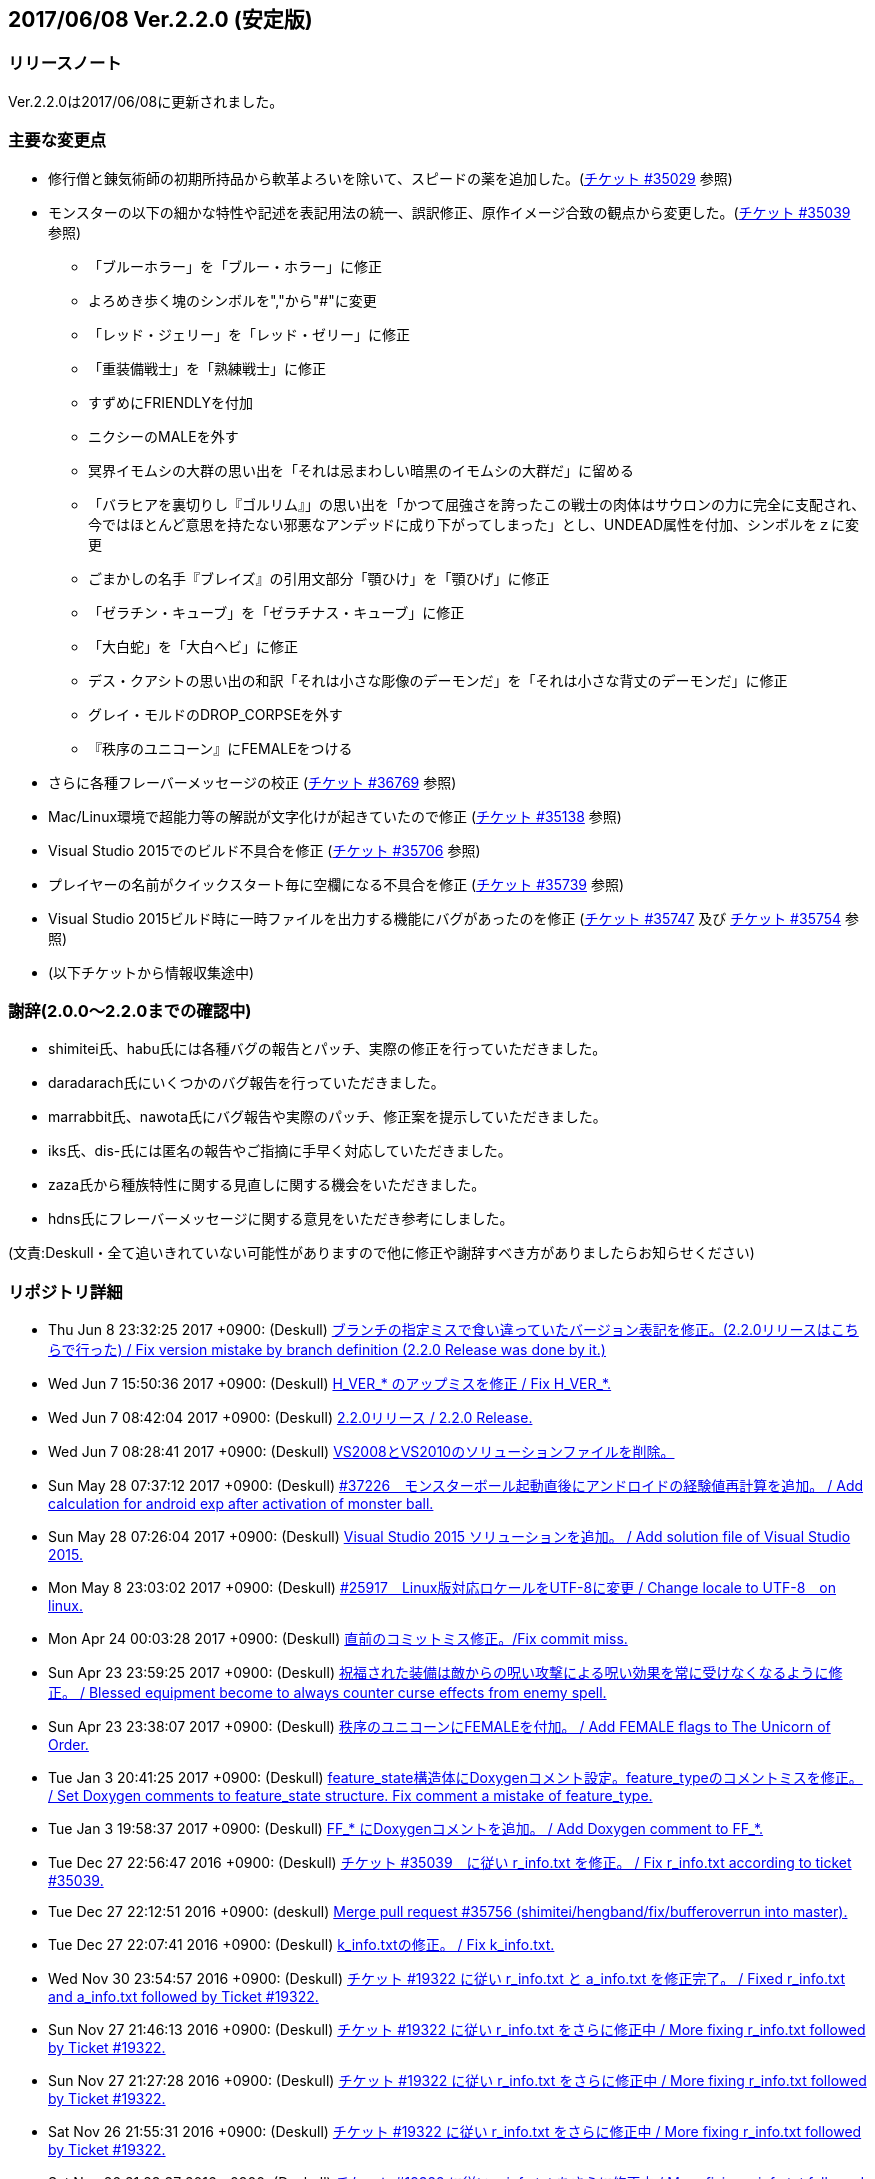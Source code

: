 :lang: ja
:doctype: article

## 2017/06/08 Ver.2.2.0 (安定版)

### リリースノート

Ver.2.2.0は2017/06/08に更新されました。

### 主要な変更点

* 修行僧と錬気術師の初期所持品から軟革よろいを除いて、スピードの薬を追加した。(link:https://osdn.net/projects/hengband/ticket/35029[チケット #35029] 参照)
* モンスターの以下の細かな特性や記述を表記用法の統一、誤訳修正、原作イメージ合致の観点から変更した。(link:https://osdn.net/projects/hengband/ticket/35039[チケット #35039] 参照)
** 「ブルーホラー」を「ブルー・ホラー」に修正
** よろめき歩く塊のシンボルを","から"#"に変更
** 「レッド・ジェリー」を「レッド・ゼリー」に修正
** 「重装備戦士」を「熟練戦士」に修正
** すずめにFRIENDLYを付加
** ニクシーのMALEを外す
** 冥界イモムシの大群の思い出を「それは忌まわしい暗黒のイモムシの大群だ」に留める
** 「バラヒアを裏切りし『ゴルリム』」の思い出を「かつて屈強さを誇ったこの戦士の肉体はサウロンの力に完全に支配され、今ではほとんど意思を持たない邪悪なアンデッドに成り下がってしまった」とし、UNDEAD属性を付加、シンボルをｚに変更
** ごまかしの名手『ブレイズ』の引用文部分「顎ひけ」を「顎ひげ」に修正
** 「ゼラチン・キューブ」を「ゼラチナス・キューブ」に修正
** 「大白蛇」を「大白ヘビ」に修正
** デス・クアシトの思い出の和訳「それは小さな彫像のデーモンだ」を「それは小さな背丈のデーモンだ」に修正
** グレイ・モルドのDROP_CORPSEを外す
** 『秩序のユニコーン』にFEMALEをつける
* さらに各種フレーバーメッセージの校正 (link:https://osdn.net/projects/hengband/ticket/36769[チケット #36769] 参照)
* Mac/Linux環境で超能力等の解説が文字化けが起きていたので修正 (link:https://osdn.net/projects/hengband/ticket/35138[チケット #35138] 参照)
* Visual Studio 2015でのビルド不具合を修正 (link:https://osdn.net/projects/hengband/ticket/35706[チケット #35706] 参照)
* プレイヤーの名前がクイックスタート毎に空欄になる不具合を修正 (link:https://osdn.net/projects/hengband/ticket/35739[チケット #35739] 参照)
* Visual Studio 2015ビルド時に一時ファイルを出力する機能にバグがあったのを修正 (link:https://osdn.net/projects/hengband/ticket/35747[チケット #35747] 及び link:https://osdn.net/projects/hengband/ticket/35754[チケット #35754] 参照)
* (以下チケットから情報収集途中)

### 謝辞(2.0.0〜2.2.0までの確認中)

* shimitei氏、habu氏には各種バグの報告とパッチ、実際の修正を行っていただきました。
* daradarach氏にいくつかのバグ報告を行っていただきました。
* marrabbit氏、nawota氏にバグ報告や実際のパッチ、修正案を提示していただきました。
* iks氏、dis-氏には匿名の報告やご指摘に手早く対応していただきました。
* zaza氏から種族特性に関する見直しに関する機会をいただきました。
* hdns氏にフレーバーメッセージに関する意見をいただき参考にしました。

(文責:Deskull・全て追いきれていない可能性がありますので他に修正や謝辞すべき方がありましたらお知らせください)

### リポジトリ詳細

* Thu Jun 8 23:32:25 2017 +0900: (Deskull) link:https://osdn.net/projects/hengband/scm/git/hengband/commits/6363bd3ae38352bcb579cc62bbbd9bd148123d52[ブランチの指定ミスで食い違っていたバージョン表記を修正。(2.2.0リリースはこちらで行った) / Fix version mistake by branch definition (2.2.0 Release was done by it.)]
* Wed Jun 7 15:50:36 2017 +0900: (Deskull) link:https://osdn.net/projects/hengband/scm/git/hengband/commits/3307d7a913ecb27b6be402db13041c8bfecd5ea3[H_VER_* のアップミスを修正 / Fix H_VER_*.]
* Wed Jun 7 08:42:04 2017 +0900: (Deskull) link:https://osdn.net/projects/hengband/scm/git/hengband/commits/04b304f338242e4cefcbd3fc4dc752a85da02435[2.2.0リリース / 2.2.0 Release.]
* Wed Jun 7 08:28:41 2017 +0900: (Deskull) link:https://osdn.net/projects/hengband/scm/git/hengband/commits/52410dd58264287f5e90b10aed27b84a0ff44da6[VS2008とVS2010のソリューションファイルを削除。]
* Sun May 28 07:37:12 2017 +0900: (Deskull) link:https://osdn.net/projects/hengband/scm/git/hengband/commits/366f562c958e26b4a0561d2be6d4fabec405f601[#37226　モンスターボール起動直後にアンドロイドの経験値再計算を追加。 / Add calculation for android exp after activation of monster ball.]
* Sun May 28 07:26:04 2017 +0900: (Deskull) link:https://osdn.net/projects/hengband/scm/git/hengband/commits/1c3943e693ea76cd1c000222c4d4f55b1f2644d1[Visual Studio 2015 ソリューションを追加。 / Add solution file of Visual Studio 2015.]
* Mon May 8 23:03:02 2017 +0900: (Deskull) link:https://osdn.net/projects/hengband/scm/git/hengband/commits/9a129fade18aa51426faf32fab48e25713d9e9ca[#25917　Linux版対応ロケールをUTF-8に変更 / Change locale to UTF-8　on linux.]
* Mon Apr 24 00:03:28 2017 +0900: (Deskull) link:https://osdn.net/projects/hengband/scm/git/hengband/commits/388bdde126e96326ade522d6ba7759a7c643d5c3[直前のコミットミス修正。/Fix commit miss.]
* Sun Apr 23 23:59:25 2017 +0900: (Deskull) link:https://osdn.net/projects/hengband/scm/git/hengband/commits/c6fe8d2ca260dfebfda47ae57a85975e7e3f6df5[祝福された装備は敵からの呪い攻撃による呪い効果を常に受けなくなるように修正。 / Blessed equipment become to always counter curse effects from enemy spell.]
* Sun Apr 23 23:38:07 2017 +0900: (Deskull) link:https://osdn.net/projects/hengband/scm/git/hengband/commits/4b093f37251fd8012d2f25c0cc0893a5f4c50351[秩序のユニコーンにFEMALEを付加。 / Add FEMALE flags to The Unicorn of Order.]
* Tue Jan 3 20:41:25 2017 +0900: (Deskull) link:https://osdn.net/projects/hengband/scm/git/hengband/commits/b19848c20d6a76f1bf07805dae1d107b4e5f01b0[feature_state構造体にDoxygenコメント設定。feature_typeのコメントミスを修正。 / Set Doxygen comments to feature_state  structure. Fix comment a mistake of feature_type.]
* Tue Jan 3 19:58:37 2017 +0900: (Deskull) link:https://osdn.net/projects/hengband/scm/git/hengband/commits/8edf2ce2bb444fd7a85f2d91eccceb0597cd5c01[FF_* にDoxygenコメントを追加。 / Add Doxygen comment to FF_*.]
* Tue Dec 27 22:56:47 2016 +0900: (Deskull) link:https://osdn.net/projects/hengband/scm/git/hengband/commits/598bcc39fcd4a935dce67e3f7308519bf4b927e4[チケット #35039　に従い r_info.txt を修正。 / Fix r_info.txt according to ticket #35039.]
* Tue Dec 27 22:12:51 2016 +0900: (deskull) link:https://osdn.net/projects/hengband/scm/git/hengband/commits/73e51a5df7b7dc72a8888186a514dbea7c6e300c[Merge pull request #35756 (shimitei/hengband/fix/bufferoverrun into master).]
* Tue Dec 27 22:07:41 2016 +0900: (Deskull) link:https://osdn.net/projects/hengband/scm/git/hengband/commits/049b6be420ad6358d55a1d5f8280735aae0efbda[k_info.txtの修正。 / Fix k_info.txt.]
* Wed Nov 30 23:54:57 2016 +0900: (Deskull) link:https://osdn.net/projects/hengband/scm/git/hengband/commits/467cea12490ec84223573ddd43625d7dcf65e4d9[チケット #19322 に従い r_info.txt と a_info.txt を修正完了。 / Fixed r_info.txt and a_info.txt followed by Ticket #19322.]
* Sun Nov 27 21:46:13 2016 +0900: (Deskull) link:https://osdn.net/projects/hengband/scm/git/hengband/commits/e9b21af3a33d082f93cd6679c1399cf42d5a8000[チケット #19322 に従い r_info.txt をさらに修正中 / More fixing r_info.txt followed by Ticket #19322.]
* Sun Nov 27 21:27:28 2016 +0900: (Deskull) link:https://osdn.net/projects/hengband/scm/git/hengband/commits/414f3410c27dd26fc358e8b416954b81cc8f3170[チケット #19322 に従い r_info.txt をさらに修正中 / More fixing r_info.txt followed by Ticket #19322.]
* Sat Nov 26 21:55:31 2016 +0900: (Deskull) link:https://osdn.net/projects/hengband/scm/git/hengband/commits/8add210abf48f7bac9eb52ec25142258fba5bf74[チケット #19322 に従い r_info.txt をさらに修正中 / More fixing r_info.txt followed by Ticket #19322.]
* Sat Nov 26 21:23:37 2016 +0900: (Deskull) link:https://osdn.net/projects/hengband/scm/git/hengband/commits/563245b32347632ce4cafba00587f129e3536dbd[チケット #19322 に従い r_info.txt をさらに修正中 / More fixing r_info.txt followed by Ticket #19322.]
* Thu Oct 20 23:58:26 2016 +0900: (Deskull) link:https://osdn.net/projects/hengband/scm/git/hengband/commits/4a375777f6d187383b3ee80da228d4450a34e17e[チケット #19322 に従い r_info.txt をさらに修正中 / More fixing r_info.txt followed by Ticket #19322.]
* Wed Oct 19 00:09:35 2016 +0900: (Deskull) link:https://osdn.net/projects/hengband/scm/git/hengband/commits/8d20e00384ef74d816a448f8cc573788956d4d1a[チケット #19322 に従い r_info.txt をさらに修正中 / More fixing r_info.txt followed by Ticket #19322.]
* Tue Oct 18 00:07:55 2016 +0900: (Deskull) link:https://osdn.net/projects/hengband/scm/git/hengband/commits/2a20cc7aa6b3fe7e73f1687bfd03ecfca99bf636[Merge branch 'master' of git.sourceforge.jp:/gitroot/hengband/hengband]
* Tue Oct 18 00:06:36 2016 +0900: (Deskull) link:https://osdn.net/projects/hengband/scm/git/hengband/commits/3f7524e384442d9a2f4c18e34d89397928b55f53[チケット #19322 に従い r_info.txt をさらに修正中 / More fixing r_info.txt followed by Ticket #19322.]
* Fri Oct 7 00:24:08 2016 +0900: (Deskull) link:https://osdn.net/projects/hengband/scm/git/hengband/commits/80d1d7b6c51cd5f5365dbc7659044df970f867fb[チケット #19322 に従い r_info.txt を修正中 / Fixing r_info.txt followed by Ticket #19322.]
* Thu Sep 15 23:36:34 2016 +0900: (Deskull) link:https://osdn.net/projects/hengband/scm/git/hengband/commits/bf3562737ea5c7bb69f6b1393d903d3aea8272cd[吟遊詩人の古い城の報酬をロビントンのハープに変更。ハープで射撃ができるバグを修正。/Reward of bird for The Old Castle changed to harp of Robinton. Fix bug of firing by harp.]
* Wed Sep 14 23:58:22 2016 +0900: (Deskull) link:https://osdn.net/projects/hengband/scm/git/hengband/commits/653d8976ecfd907669425dd405ef613db7458fc3[ウィザードモードコマンドの 'q' 強制クエスト達成を再実装。 / Reimplement 'q' command on wizard mode, forced quest completing.]
* Wed Sep 14 22:59:20 2016 +0900: (Deskull) link:https://osdn.net/projects/hengband/scm/git/hengband/commits/85d94035ab0001147772f88b9bffcae5e02f5f8d[USE_VME,USE_AMI,USE_LSL,USE_SLA,USE_EMX プリプロセッサを除去。 / Remove USE_VME,USE_AMI,USE_LSL,USE_SLA,USE_EMX preprocessors.]
* Fri Sep 9 00:26:04 2016 +0900: (Deskull) link:https://osdn.net/projects/hengband/scm/git/hengband/commits/827f9301429ad31255ae5bf6d8ac9264a1cd48bb[VM プリプロセッサを除去。 / Remove VM preprocessor.]
* Fri Sep 9 00:06:23 2016 +0900: (deskull) link:https://osdn.net/projects/hengband/scm/git/hengband/commits/b3e86b3c5d2eb2a2f86120e05d2ed7c61c22c945[Merge pull request #35763 (shimitei/hengband/fix/multi_window into master).]
* Mon Aug 22 23:48:04 2016 +0900: (Deskull) link:https://osdn.net/projects/hengband/scm/git/hengband/commits/34af69c46c319a9590241ced069435681a3dcdeb[スナイパーの集中度に関する命中率計算バグを修正。 / Fix bug in calculation of hit rate with sniper concentration point.]
* Wed May 4 09:58:03 2016 +0900: (Deskull) link:https://osdn.net/projects/hengband/scm/git/hengband/commits/049fa0064d11a8d2a4073fb77a203d8cc8012f62[新モンスターを1種追加。 / Add a new monster.]
* Tue May 3 22:17:15 2016 +0900: (Deskull) link:https://osdn.net/projects/hengband/scm/git/hengband/commits/ef980bce450b0bebd4cc3367646433e11ec42637[日本語版コンパイルのケアレスミス修正。 / Fix error in Japanese version.]
* Sun May 1 21:40:40 2016 +0900: (Deskull) link:https://osdn.net/projects/hengband/scm/git/hengband/commits/1069b5b1bd3558b86e7949571af81ff5b1a743d0[スコアサーバ転送時のassertエラーを修正。 / Fix assertion error in sending to score server.]
* Sun May 1 21:37:42 2016 +0900: (Deskull) link:https://osdn.net/projects/hengband/scm/git/hengband/commits/bec03651ec3966b407c2c3f05e924c83e73d0f23[UTF-8化に伴った英語版のバグを修正。 / Fix bugs of English version for management of UTF-8.]
* Sat Apr 30 09:32:15 2016 +0900: (Deskull) link:https://osdn.net/projects/hengband/scm/git/hengband/commits/a444cbaa706bba0fa10ce364cd8b41bc5a5b5a5c[VC++2010のソリューションファイルとプロジェクトファイルに English-Debug ビルドを追加。 / Add English-Debug build to project file and solution files for VC++2010.]
* Sat Apr 30 08:20:32 2016 +0900: (Deskull) link:https://osdn.net/projects/hengband/scm/git/hengband/commits/f5a93bb1a93a30c6e80c786355ebaaae8eaf7a0f[一部の新しいエゴに対応するために、デフォルトの自動拾い設定を修正 / Rearrange picktype.prf for some new ego items.]
* Wed Apr 27 22:18:24 2016 +0900: (Deskull) link:https://osdn.net/projects/hengband/scm/git/hengband/commits/1cc2d765f1c08eb7f879d7d8da9db89f65759047[襲撃を受けた時(ambush)、通常クエストをクリアした時(quest_clear)、最終クエストをクリアした時(final_quest_clear)それぞれにＢＧＭ変更処理を追加。 / Add music change points to when ambushed, complete normal quests and the final quest.]
* Mon Feb 29 22:34:23 2016 +0900: (Deskull) link:https://osdn.net/projects/hengband/scm/git/hengband/commits/4140fe9418a5e8d0732e74531569a578f3369553[Merge branch 'master' of git.sourceforge.jp:/gitroot/hengband/hengband]
* Mon Feb 29 22:33:09 2016 +0900: (Deskull) link:https://osdn.net/projects/hengband/scm/git/hengband/commits/f12235c11dcd100d067af9166560c6a98117510d[同じ条件のままでも音楽を再度読み込み直す処理と、音楽の優先度も若干修正。 / Fix process reloading same music under same conditions and change music priorities.]
* Wed Feb 17 17:21:13 2016 +0900: (Habu) link:https://osdn.net/projects/hengband/scm/git/hengband/commits/727efa50d689006760d17542ea77c3cfc98759b5[チケット #35138 の修正]
* Wed Feb 17 16:45:02 2016 +0900: (Habu) link:https://osdn.net/projects/hengband/scm/git/hengband/commits/5eed1ccbf63c61cd7ba3e0cb8e10cbaf4fe0ea3c[配列サイズをオーバーしてアクセスしている箇所を修正]
* Wed Feb 17 16:42:34 2016 +0900: (Habu) link:https://osdn.net/projects/hengband/scm/git/hengband/commits/612e2b30229760f067829437a8cc665cee0286d8[fprintfの引数の数の不一致を修正]
* Sun Feb 7 23:19:56 2016 +0900: (Deskull) link:https://osdn.net/projects/hengband/scm/git/hengband/commits/06798152e472df846c3080646405a2d68445b649[birth.cの改行コードをLFで上げ直し。 / reupdate newline code of birth.c to LF.]
* Sat Dec 19 08:14:34 2015 +0900: (Deskull) link:https://osdn.net/projects/hengband/scm/git/hengband/commits/3a5ea0d7a623fecf1d388d3f51dcfc3307c6e3c9[修行僧と錬気術師の初期所持品から軟革よろいを除いて、スピードの薬を追加。 / Monk and Force Trainer have potion of speed on birth instead of soft leather armor.]
* Sun Nov 22 23:40:20 2015 +0900: (Deskull) link:https://osdn.net/projects/hengband/scm/git/hengband/commits/282e4a9bfa060e4a03c77a82c0ce8bac8a468838[マージ時に発生した改行コードの食い違いを修正。 / Fix newline code.]
* Sun Nov 22 23:32:51 2015 +0900: (deskull) link:https://osdn.net/projects/hengband/scm/git/hengband/commits/18c20aadb3703d3393c7fbe3701ba92a3ed7db9b[Merge pull request #35754 (shimitei/hengband/fix/tmpnam into master).]
* Thu Nov 19 16:35:29 2015 +0900: (shimitei) link:https://osdn.net/projects/hengband/scm/git/hengband/commits/f40efa8ae377888ccc78b00abd57f251f243e412[Fix crash at startup when using multi-window]
* Wed Nov 18 17:19:34 2015 +0900: (shimitei) link:https://osdn.net/projects/hengband/scm/git/hengband/commits/b24770c5107775beb32f69e5e9750ad0554b29ba[Fix buffer overrun]
* Wed Nov 18 16:15:48 2015 +0900: (shimitei) link:https://osdn.net/projects/hengband/scm/git/hengband/commits/02eb40f96eae6efccb05278ee823ba9f2f1f0868[Fix wipe player_type data]
* Wed Nov 18 15:57:52 2015 +0900: (shimitei) link:https://osdn.net/projects/hengband/scm/git/hengband/commits/5d4d798cbdf13ee79a85acc71df2a0d87b7a3759[Fix handling of tmpnam() return value in VC2015]
* Tue Nov 10 20:52:57 2015 +0900: (Deskull) link:https://osdn.net/projects/hengband/scm/git/hengband/commits/02877e19f3197f304547c321362e058f880a38b4[クエスト実装に関するDoxygenコメントを追加。 / Add Doxygen comments for quest implementation.]
* Mon Nov 2 22:28:56 2015 +0900: (Deskull) link:https://osdn.net/projects/hengband/scm/git/hengband/commits/fd5656da939ef51bcec39af9f1736d873f2a3266[monster_race構造体のDoxygen向けコメント追加。 / Add comment for Doxygen to monster_race structure. 空鬼の属性を善良から邪悪に変更。 / Change alignment of Dimensional shambler from good to evil.]
* Thu Oct 29 22:39:29 2015 +0900: (Deskull) link:https://osdn.net/projects/hengband/scm/git/hengband/commits/dfcc96ec73d461f9c59f61c274d7c4be5aec0508[SUPERHURT属性の攻撃をHURTと区別するため、「攻撃する」から「強力に攻撃する」に修正。 / Change description of melee 'SUPERHURT' from "attack" to "slaught" for separating with melee 'HURT'.]
* Tue Oct 27 21:38:14 2015 +0900: (Deskull) link:https://osdn.net/projects/hengband/scm/git/hengband/commits/2c895d90fac44aec61f75dfa7e8810fb71064049[massacre() 関数の未使用引数を削除。 / remove unused arguments of massacre().]
* Mon Oct 26 19:44:20 2015 +0900: (Deskull) link:https://osdn.net/projects/hengband/scm/git/hengband/commits/8ff9976be1f2915942847e16b73d46bcafa62a99[GF_INERTIA が Windows7 Multitouch API のために単語重複する問題を "GF_INERTIAL" として一時的に解決。 / Solve duplicated problem GF_INERTIA with Windows7 Multitouch API by renaming "GF_INERTIAL" temporarily.]
* Mon Oct 26 19:35:23 2015 +0900: (Deskull) link:https://osdn.net/projects/hengband/scm/git/hengband/commits/88b409fcb2e6dae1b05b111c72dce4f80c04df44[battle_monsters()関数中のモンスター種族毎倍率修正を、r_info.txtへ移管。各値に若干の変化あり。 / Power ratio setting for monster arena in battle_monsters() moved to r_info.txt as data, a little changed to calculation.]
* Mon Oct 26 19:00:44 2015 +0900: (Deskull) link:https://osdn.net/projects/hengband/scm/git/hengband/commits/186424b2aff81406a4f2cd329af4cf8b245bdfec[r_infoにアリーナ評価修正率の指定列(V:)を追加 / Implement V(Value ratio in Arena) line to r_info parsing.]
* Mon Oct 26 18:38:05 2015 +0900: (Deskull) link:https://osdn.net/projects/hengband/scm/git/hengband/commits/236f38c5a67efac5ae0cf4e1038013b940766352[monster_death()関数中の固定アーティファクトドロップ指定を、r_info.txtへ移管。各確率に変化はない（はず） / Fixed artifact table in monster_death() moved to r_info.txt as data, though no changed probability (maybe). 先の変数型指定ミスを修正。 / Fix variable type bug.]
* Mon Oct 26 17:45:30 2015 +0900: (Deskull) link:https://osdn.net/projects/hengband/scm/git/hengband/commits/ae925b6a861d24befaae89ff0aa23a6b47990550[r_infoにドロップアーティファクト指定列を試験実装 / Implement A(Artifact) line to r_info parsing.]
* Sun Aug 16 22:37:00 2015 +0900: (Deskull) link:https://osdn.net/projects/hengband/scm/git/hengband/commits/9bcb54f8ae982107e961e2d8229ca292c11afd9a[object_desc()内の calc_crit_ratio_shot() 呼び出しミスを修正。 / Fix calling arguments error of calc_crit_ratio_shot() in object_desc().]
* Mon Aug 10 20:55:28 2015 +0900: (Deskull) link:https://osdn.net/projects/hengband/scm/git/hengband/commits/5867f465623dfaf3d3ded27dc17f9ebe7c4d8ab5[calc_crit_ratio_shot() から未使用引数を削除。 / Remove unused arguments from calc_crit_ratio_shot().]
* Thu Aug 6 12:32:07 2015 +0900: (Deskull) link:https://osdn.net/projects/hengband/scm/git/hengband/commits/ea7ff1902d6c932d53b506443b627345f8a7dcbf[nameグローバル変数をplayer_type構造体に編入。 / 'name' global variable moved to structure 'player_type'.]
* Thu Aug 6 08:37:39 2015 +0900: (Deskull) link:https://osdn.net/projects/hengband/scm/git/hengband/commits/27de05a592329171386f6159eab8e53b1f0d73f4[px, pyグローバル変数をplayer_type構造体に編入。 'px' and 'py' global variables moved to structure 'player_type'.]
* Thu Aug 6 08:24:18 2015 +0900: (Deskull) link:https://osdn.net/projects/hengband/scm/git/hengband/commits/75f8c452397e02e8c741e9a7128548a082aa73b6[energy_useグローバル変数をplayer_type構造体に編入。 'energy_use' global variable moved to structure 'player_type'.]
* Sun Apr 26 00:03:56 2015 +0900: (Deskull) link:https://osdn.net/projects/hengband/scm/git/hengband/commits/88b43fd47cc6b66e40378a9e095b1855ec5c1e81[Merge branch 'master' of git.sourceforge.jp:/gitroot/hengband/hengband]
* Sun Apr 26 00:03:19 2015 +0900: (Deskull) link:https://osdn.net/projects/hengband/scm/git/hengband/commits/f9fc1c3d568b529a93a79f7faaa852860ab8d313[SYS_III, SYS_V, ATARI, SUNOS プリプロセッサを除去。 / Remove SYS_III, SYS_V, ATARI, SUNOS preprocessors. 『鳩ポッポ』の特性修正 / Fix traits of Hato Poppo.]
* Sat Apr 25 23:48:24 2015 +0900: (Deskull) link:https://osdn.net/projects/hengband/scm/git/hengband/commits/12fe03dd8b1d704d36d1b4eefa707e06fc701e84[SYS_III, SYS_V, ATARI プリプロセッサを除去。 / Remove SYS_III, SYS_V, ATARI preprocessors.]
* Sat Apr 25 23:40:13 2015 +0900: (Deskull) link:https://osdn.net/projects/hengband/scm/git/hengband/commits/4066fe675a9c98b7776770557c9e2a7568b75ef5[z-config.hの一部プリプロセッサにDoxygen日本語コメントを付加。 / Add Doxygen Japanese comments to preprocessor in z-config.h.]
* Thu Apr 23 23:54:50 2015 +0900: (Deskull) link:https://osdn.net/projects/hengband/scm/git/hengband/commits/f4c36c35d58c07c45ed6ef004a40df912e05ed67[ALLOW_TEMPLATE プリプロセッサに関するコメントを一部和訳。 / Translate some comments of #define ALLOW_TEMPLATE to Japanese.]
* Thu Apr 23 23:52:46 2015 +0900: (Deskull) link:https://osdn.net/projects/hengband/scm/git/hengband/commits/09559ee42e85129426a803035b7d2fe74cca78e4[#define MSDOS プリプロセッサを除去。 / Remove #define MSDOS preprocessor.]
* Sat Apr 4 17:45:33 2015 +0900: (Deskull) link:https://osdn.net/projects/hengband/scm/git/hengband/commits/c5b275baffe8546fa0f5ac51ccad5524dfd4e1cf[#define USE_286 プリプロセッサを除去。 / Remove #define USE_286 preprocessor.]
* Sat Apr 4 17:40:04 2015 +0900: (Deskull) link:https://osdn.net/projects/hengband/scm/git/hengband/commits/c005e224c56033aa8e7d1f115af9338240e23b48[#define AMIGA プリプロセッサを除去。 / Remove #define AMIGA preprocessor.]
* Fri Apr 3 23:59:40 2015 +0900: (Deskull) link:https://osdn.net/projects/hengband/scm/git/hengband/commits/d3968d043b44a3b638846c6140ac4c360197f279[モンスターとアイテムの深層生成に関する定数にDoxygenコメントを追加。 / Add Doxygen comments to constant for deeper generation of monsters and items.]
* Thu Apr 2 23:54:40 2015 +0900: (Deskull) link:https://osdn.net/projects/hengband/scm/git/hengband/commits/87dee0907ea669516abbc125ddebb2eba194c9e8[ペットの行動処理に関するフラグにDoxygenコメントを追加。 / Add Doxygen comments to flags for pet processes.]
* Wed Apr 1 23:16:42 2015 +0900: (Deskull) link:https://osdn.net/projects/hengband/scm/git/hengband/commits/cbc246d628acf6aea409fca82560888a0942a906[define.hの一部定義にDoxygenコメントを追加。 / Add Doxygen comments to some definitions in define.h.]
* Fri Feb 27 23:31:42 2015 +0900: (Deskull) link:https://osdn.net/projects/hengband/scm/git/hengband/commits/156c45423ed70fbe5dc50d1b361e6e003e30cda9[通路の各処理に関わる確率変数にDoxygenコメントを追加。 / Add Doxygen comment for probability values of processing concerned with creating tunnel.]
* Thu Feb 26 23:22:35 2015 +0900: (Deskull) link:https://osdn.net/projects/hengband/scm/git/hengband/commits/80dc7d090a79e563df6c5a146e97674f23482641[引き続きの警告除去 / Fix warnings continuously.]
* Thu Feb 26 23:14:43 2015 +0900: (Deskull) link:https://osdn.net/projects/hengband/scm/git/hengband/commits/b2096a39f802be06c8ae9b79c6a7c468df27f3bf[未使用ローカル変数の削除。 / Remove unused local variables.]
* Thu Feb 26 23:05:34 2015 +0900: (Deskull) link:https://osdn.net/projects/hengband/scm/git/hengband/commits/0791abf57c228f3b03530b64edfba69651d95583[一部敵スペル用関数の未使用引数を除去。 / Delete arguments of some functions for enemy spelling.]
* Thu Feb 26 22:55:54 2015 +0900: (Deskull) link:https://osdn.net/projects/hengband/scm/git/hengband/commits/4eefd550b7a62abe7a4e4b9de8814c1ecb42ce7a[未初期化変数の警告除去 / Fix warning of uninitialized variables.]
* Wed Feb 25 23:34:01 2015 +0900: (Deskull) link:https://osdn.net/projects/hengband/scm/git/hengband/commits/3812165157b73ca44483dc9fc16c06db5f4a4420[未使用ローカル変数の削除。 / Remove unused local variables.]
* Wed Feb 25 23:19:01 2015 +0900: (Deskull) link:https://osdn.net/projects/hengband/scm/git/hengband/commits/8215716d073db3e7ad2efce0bd16eed45717b92b[make_artifact_special()内の一部現在階に依存していた生成判定をオブジェクト生成階に直す。 / Fix parts of process depend on current dungeon level to object generate level.]
* Wed Feb 25 23:07:00 2015 +0900: (Deskull) link:https://osdn.net/projects/hengband/scm/git/hengband/commits/dd2aac9854263399ce524d8292e51b7efe1c6199[have_nightmare() 関数の処理を sanity_blast() 処理にマージ。 / Merge have_nightmare() to sanity_blast().]
* Wed Feb 25 22:51:56 2015 +0900: (Deskull) link:https://osdn.net/projects/hengband/scm/git/hengband/commits/52405daa8dcabe41a5023abefa1b38bbda98e5a9[have_nightmare()の準備処理を同関数に含め、引数を削除。 / Include previous process of have_nightmare to that function, and delete a argument.]
* Fri Jan 2 20:11:31 2015 +0900: (Deskull) link:https://osdn.net/projects/hengband/scm/git/hengband/commits/46b38f45115bbb7665c2edf154d33d412a5c6ccd[地下街生成処理に Doxygen コメントを追加。 / Add Doxygen comments to process of Underground arcade.]
* Fri Jan 2 19:53:04 2015 +0900: (Deskull) link:https://osdn.net/projects/hengband/scm/git/hengband/commits/fa8072bb9871321438f011a6fb56167200510286[Doxygen/HTMLドキュメント用の独自CSSを追加。 / Add unique css for Doxygen HTML documents.]
* Fri Jan 2 19:44:56 2015 +0900: (Deskull) link:https://osdn.net/projects/hengband/scm/git/hengband/commits/6f91f87d7cd23303cc1d30b019ebe388c0cf32fb[generate_rooms()の詳細情報を追加 / Add detail Doxygen comment to generate_rooms().]
* Fri Jan 2 18:54:26 2015 +0900: (Deskull) link:https://osdn.net/projects/hengband/scm/git/hengband/commits/457c27ad8a40534c2494a6a5fc85604ec3610fca[init.h に　Doxygen　ヘッダを追加及び artifact_type に Doxygen コメントを追加。 / Add Doxygen header to init.h and Doxygen comment to artifact_type in types.h.]
* Fri Jan 2 18:28:45 2015 +0900: (Deskull) link:https://osdn.net/projects/hengband/scm/git/hengband/commits/ae654f2d866c03b44392695b8d5dd28c9756d2b0[VCプロジェクトの警告レベルを4に移行、ただしW4127は無効化。 / Warning level of VC project to 4, exception W4127.]
* Mon Dec 22 00:58:42 2014 +0900: (Deskull) link:https://osdn.net/projects/hengband/scm/git/hengband/commits/b7a3f603ba0d56e6f6128e5a018046cf6efdc708[Hengband.INI内に保存されたタイル幅、高さが反映されない不具合を修正。 / Fix the trouble, no-applied width and height of tile in Hengband.INI.]
* Sun Nov 9 23:25:36 2014 +0900: (Deskull) link:https://osdn.net/projects/hengband/scm/git/hengband/commits/aca16f482627b25c76d9adacfaa7c4f6d4b10f81[新モンスター「紫ぷよ」追加。 / Implement a new monster, Purple Puyo.]
* Sun Nov 9 07:18:46 2014 +0900: (Deskull) link:https://osdn.net/projects/hengband/scm/git/hengband/commits/87e94f20aa344be4a593f596a02d1ddfc29fd36e[KAMAE_*, KATA_*, ACTION_* フラグにDoxygenコメントを追加。 / Add Doxygen comments to KAMAE_*, KATA_* and ACTION_* definitions.]
* Sun Nov 9 07:10:53 2014 +0900: (Deskull) link:https://osdn.net/projects/hengband/scm/git/hengband/commits/9f9b5effae5fa0baa6cde4102235063cb92faea1[PN_*, PU_*, USE_* フラグにDoxygenコメントを追加 / Add Doxygen comments to PN_*, PU_* and USE_* definitions.]
* Tue Nov 4 08:00:37 2014 +0900: (Deskull) link:https://osdn.net/projects/hengband/scm/git/hengband/commits/cd8a1076c3f4fcbd473ae363366ab82dcc50a583[サブウィンドウ描画フラグ(PW_*)定義に Doxygen コメントを追加。 / Add Doxygen comments to sub-window flags (PW_*) definition.]
* Tue Nov 4 07:46:58 2014 +0900: (Deskull) link:https://osdn.net/projects/hengband/scm/git/hengband/commits/6d6690db4134a4c065cbfa69abbd86987d9fac79[再描画フラグ(PR_*)定義にDoxygenコメントを追加。 / Add Doxygen comments to redrawing flags (PR_*) definition.]
* Mon Nov 3 23:15:33 2014 +0900: (Deskull) link:https://osdn.net/projects/hengband/scm/git/hengband/commits/e7326610d17f1b5c22cea21cba21fda5a670be52[モンスターサブフラグ群(SM_*)に　Doxygen　コメントを追加。 / Add Doxygen comments to SM_* definition.]
* Sun Nov 2 11:59:22 2014 +0900: (Deskull) link:https://osdn.net/projects/hengband/scm/git/hengband/commits/1b3144cadca93a74718fdef10cef353034ce8cdf[ブラウン・キラー・ビードルの思い出和訳を修正 / Fix Japanese translation of Brown Killer Beetle's lore.]
* Sun Nov 2 11:50:15 2014 +0900: (Deskull) link:https://osdn.net/projects/hengband/scm/git/hengband/commits/61822ccadf2c5c3ff6e863530f9a70f030d59d13[未使用定数 SV_ROD_MIN_DIRECTION の削除 / Delete unused definition SV_ROD_MIN_DIRECTION. SV_FOOD_MIN_FOOD　と　SV_CHEST_* にDoxygenコメント付加 / Add Doxygen Comments to SV_FOOD_MIN_FOOD　and　SV_CHEST_*.]
* Sat Nov 1 23:56:28 2014 +0900: (Deskull) link:https://osdn.net/projects/hengband/scm/git/hengband/commits/9327a1f7bf0eb787a6e5a7c25bb7a0b283d6acd9[PROJECT_WHO_*の定義にDoxygenコメント追加。 / Add doxygen comments to PROJECT_WHO_* definition.]
* Sat Nov 1 23:48:56 2014 +0900: (Deskull) link:https://osdn.net/projects/hengband/scm/git/hengband/commits/e1280450c9f3e577584918962188278f0c81bcbf[検証を済ませた遠隔攻撃特性フラグの一部にDoxygenコメントを追加。 / Add Doxygen comments to some PROJECT_* definitions.]
* Mon Oct 20 22:39:39 2014 +0900: (Deskull) link:https://osdn.net/projects/hengband/scm/git/hengband/commits/92e962079210d93798b93f189642b669290f5b79[モンスター特性 RF5_* に Doxygen コメントを追加。 / Add Doxygen comments to RF5_*, monster traits.]
* Mon Oct 20 22:28:04 2014 +0900: (Deskull) link:https://osdn.net/projects/hengband/scm/git/hengband/commits/6b2aae8b6a2220f34ebda2b752b7043a81eb27f2[モンスター特性 RF4_* に Doxygen コメントを追加。 / Add Doxygen comments to RF4_*, monster traits.]
* Mon Oct 20 22:12:34 2014 +0900: (Deskull) link:https://osdn.net/projects/hengband/scm/git/hengband/commits/8fd77939306227c6be8735b9b287f5ed2174283d[モンスター特性 RF3_* に Doxygen コメントを追加。 / Add Doxygen comments to RF3_*, monster traits.]
* Mon Oct 20 21:59:00 2014 +0900: (Deskull) link:https://osdn.net/projects/hengband/scm/git/hengband/commits/302ac604ac6c5ee6d32d3099f371682171a535a2[モンスター特性 RF2_* に Doxygen コメントを追加。 / Add Doxygen comments to RF2_*, monster traits.]
* Mon Oct 20 21:46:23 2014 +0900: (Deskull) link:https://osdn.net/projects/hengband/scm/git/hengband/commits/0f623718ca979059ba6a6b736bcaa18922cf6663[モンスター特性 RF1_* に Doxygen コメントを追加。 / Add Doxygen comments to RF1_*, monster traits.]
* Thu Oct 16 21:36:32 2014 +0900: (Deskull) link:https://osdn.net/projects/hengband/scm/git/hengband/commits/c8376194689da92f12b5d71e0d053a8d7a57c6d7[RBE_* によるモンスターの攻撃効果に定義に Doxygen コメントを追加。 / Add Doxygen comments to RBE_* for effects of monster attack.]
* Thu Oct 16 21:26:25 2014 +0900: (Deskull) link:https://osdn.net/projects/hengband/scm/git/hengband/commits/2e2295efd0094f7e537382b37bf46ee1cd4a105c[RBM_*　によるモンスターの攻撃種類定義に Doxygen コメントを追加。 / Add Doxygen comments to RBM_* for attack types of monster.]
* Mon Oct 13 23:17:07 2014 +0900: (Deskull) link:https://osdn.net/projects/hengband/scm/git/hengband/commits/93689fe9b71542ec8294bed60247963968649173[object_mention()のコメントに @note を付加。 / Add Doxygen note to object_mention().]
* Mon Oct 13 22:35:12 2014 +0900: (Deskull) link:https://osdn.net/projects/hengband/scm/git/hengband/commits/ec636d676784f5affaa61cdc2257e3804d2d7ee3[make_artifact_special()の処理チェックついでにコメントを Doxygen 向けに詳細化。 / Describe detail notes to make_artifact_special().]
* Sun Oct 12 23:55:42 2014 +0900: (Deskull) link:https://osdn.net/projects/hengband/scm/git/hengband/commits/36a9ddc09e625ae7ae9522c24798686ddb16b732[defines.h 中のペットに関するコマンドの定義に Doxygen コメントを追加。 / Add Doxygen comments to pet command definitions in defines.h.]
* Sun Oct 5 22:27:07 2014 +0900: (Deskull) link:https://osdn.net/projects/hengband/scm/git/hengband/commits/ccc507850aae72ef2f47ca56ea691c7d76486506[cmd4.c の日記処理と、表示キャラクタ変更処理の関数に Doxygen コメントを追加。 / Add Doxygen comments to functions for diary and visual setting in cmd4.c.]
* Sun Oct 5 22:09:15 2014 +0900: (Deskull) link:https://osdn.net/projects/hengband/scm/git/hengband/commits/04aa687c904878f42745fd7000e5c69e7e138221[闘技場モンスターのエントリー構造体に Doxygen コメントを追加。 / Add Doxygen comments to the structure of arena entry information.]
* Sun Oct 5 21:19:57 2014 +0900: (Deskull) link:https://osdn.net/projects/hengband/scm/git/hengband/commits/8cb23cdf84723596d7a45613f4aa3bb9260b2276[自動拾い/破壊設定のデータベースに関わる構造体や変数に　Doxygen　コメントを付加。 / Add Doxygen comments to the structure and variables for auto-picker and destroyer.]
* Sun Oct 5 21:01:13 2014 +0900: (Deskull) link:https://osdn.net/projects/hengband/scm/git/hengband/commits/2e120766c7f42110c1cc66ea91996fc255e15c99[マクロの管理変数に関する　Doxygen コメントを追加。 / Add Doxygen comments to macro trigger variables in variable.c.]
* Sun Sep 21 21:36:46 2014 +0900: (Deskull) link:https://osdn.net/projects/hengband/scm/git/hengband/commits/78fb8fd01180c5dd4ced01b8527f175c7bd608ca[Add Doxygen comments to other functions in wizard2.c. wizard2.c の残った関数に Doxygen コメントを追加。]
* Sun Sep 21 21:28:49 2014 +0900: (Deskull) link:https://osdn.net/projects/hengband/scm/git/hengband/commits/7aee3d3b64e5ddb3741631e5c2b82e940079cc0f[Add Doxygen comments to functions for wizard summoning in wizard2.c wizard2.c のウィザードコマンド用モンスター召喚処理に Doxygen コメントを追加。]
* Sun Sep 21 21:14:09 2014 +0900: (Deskull) link:https://osdn.net/projects/hengband/scm/git/hengband/commits/ac3a2caba68421e1980d13ad8048e90ad59ffa9b[Add Doxygen comments to functions for main routine of Wizard command in wizard2.c. wizard2.c 内のウィザードコマンドを処理する関数に Doxygen コメントを追加。]
* Sun Sep 21 21:03:28 2014 +0900: (Deskull) link:https://osdn.net/projects/hengband/scm/git/hengband/commits/1ad0b488dbb7a20cd5322ff290e373210edee62e[Merge branch 'master' of git.sourceforge.jp:/gitroot/hengband/hengband]
* Sun Sep 21 21:02:39 2014 +0900: (Deskull) link:https://osdn.net/projects/hengband/scm/git/hengband/commits/f1bf5901b99893d7ce556a55ae29fb9f98b4943f[Add Doxygen comments to wizard functions to wizard2.c. wizard2.c のウィザードコマンド関数にコメント追加。]
* Wed Sep 17 12:52:40 2014 +0900: (dis-) link:https://osdn.net/projects/hengband/scm/git/hengband/commits/bd7f73c15417d7a5f31fcb9d8fe9638e9e25e152[fix monster-arena out-of-sight bug]
* Wed Sep 10 22:33:01 2014 +0900: (Deskull) link:https://osdn.net/projects/hengband/scm/git/hengband/commits/4726bb5fb93ae4d04a59d38353c19785d29baa9d[Fix typo 'Mind Warm' to Mind Worm'. マインドワームの英名ミススペルを修正。]
* Tue Sep 9 23:23:24 2014 +0900: (Deskull) link:https://osdn.net/projects/hengband/scm/git/hengband/commits/69c95360d19ebabd7b827bf1e8d686f42ebd604b[Add Doxygen comments to item test functions in wizard2.c. wizard2.c のベースアイテム生成テスト関数に Doxygen コメントを追加。]
* Tue Sep 9 23:12:42 2014 +0900: (Deskull) link:https://osdn.net/projects/hengband/scm/git/hengband/commits/70102b028dcf15d630adb2b1b68cb9bb78da54d5[Add Doxygen comments to base item functions in wizard2.c. wizard2.c のベースアイテム生成処理関数に Doxygen コメントを追加。]
* Sun Sep 7 21:55:14 2014 +0900: (Deskull) link:https://osdn.net/projects/hengband/scm/git/hengband/commits/e1f969cb8f8cad2d12508edfa6b5452b2af2c22c[Add Doxygen comments to another functions to wizard2.c. wizard2.c の各関数に Doxygen コメントをさらに追加。]
* Sun Sep 7 21:47:04 2014 +0900: (Deskull) link:https://osdn.net/projects/hengband/scm/git/hengband/commits/efc40a69f7a3b1c4379d5aacacf89594eb1b12fa[Add Doxygen comments to some functions to wizard2.c. wizard2.c の各関数に Doxygen コメントを追加中。]
* Sun Sep 7 21:29:46 2014 +0900: (Deskull) link:https://osdn.net/projects/hengband/scm/git/hengband/commits/0afc8afebb578cad2c0968a76e8d6c6c915c968e[Add Doxygen comments to header and a functions to wizard2.c.]
* Sun Sep 7 21:24:18 2014 +0900: (Deskull) link:https://osdn.net/projects/hengband/scm/git/hengband/commits/f9e6c5b97dda7b2cccfb838d91817152620b5e6c[Fix Doxygen warnings. Doxygen コメントの警告を修正。]
* Sun Sep 7 21:19:57 2014 +0900: (Deskull) link:https://osdn.net/projects/hengband/scm/git/hengband/commits/6ad70ae319e2845daed038ff526c68709657b4e2[Add Doxygen comments to LAKE and ROOM definition and header in rooms.h. rooms.h のヘッダー及び池、部屋タイプの定義に Doxygen コメントを追加。]
* Sun Sep 7 21:04:51 2014 +0900: (Deskull) link:https://osdn.net/projects/hengband/scm/git/hengband/commits/906036d924e8e9ac1e1f8735960d8a170f9b4323[Add Doxygen comments in mindtips.h and fix Doxygen warnings in xtra1.c. mindtips.h への Doxygen コメント追加および xtra1.c の Doxygen コメント警告修正。]
* Sun Sep 7 20:52:49 2014 +0900: (Deskull) link:https://osdn.net/projects/hengband/scm/git/hengband/commits/05cf6d7a6297bd1ce7f315907774e6de389f3051[Add Doxygen comments to other functions to xtra1.c. xtra1.c 内の残り関数全てに Doxygen　コメントを追加。]
* Sun Sep 7 20:43:42 2014 +0900: (Deskull) link:https://osdn.net/projects/hengband/scm/git/hengband/commits/a02c3a95443b2d46b880671a2e0c8a6f1db5e254[Add Doxygen comments to update process functions to xtra1.c. xtra1.c 内のゲーム情報更新処理関数に Doxygen　コメントを追加。]
* Sun Sep 7 20:34:23 2014 +0900: (Deskull) link:https://osdn.net/projects/hengband/scm/git/hengband/commits/8bf6e90c3470bffdac279cd61676afd758cb030b[Add Doxygen comments to functions for player status update in xtra1.c. xtra1.c のプレイヤー能力値更新に関する関数に Doxygen のコメントを追加。]
* Fri Sep 5 19:02:23 2014 +0900: (Deskull) link:https://osdn.net/projects/hengband/scm/git/hengband/commits/19f0f87f6507d97cf97e1c3f572896ab89ed5fe1[Add Doxygen comments to weight limit processes in xtra1.c. xtra1.c の重量制限に関する処理に Doxygen コメントを追加。]
* Wed Sep 3 23:01:18 2014 +0900: (Deskull) link:https://osdn.net/projects/hengband/scm/git/hengband/commits/24f9b4b6b126741cc8f233e2269f9972ee869d81[Fix Doxygen warnings. Doxygen処理内で発生した警告に従いタグを修正。]
* Wed Sep 3 22:51:30 2014 +0900: (Deskull) link:https://osdn.net/projects/hengband/scm/git/hengband/commits/a931413af48c2fc2ae054ad809c6b050b078a507[Add Doxygen comments to some functions for calculation of player status in xtra1.c. xtra1.c に存在するプレイヤーステータス算出関数のいくつかに Doxygen コメントを付加。]
* Wed Sep 3 22:39:32 2014 +0900: (Deskull) link:https://osdn.net/projects/hengband/scm/git/hengband/commits/c2debe55fe5b74e8604e5d496282bcb0dd61405e[Add Doxygen comment to other sub-window functions in xtra1.c. 残りのxtra1.cファイル内のサブウィンドウ表示関数にDoxygenコメントを追加。]
* Wed Sep 3 22:27:34 2014 +0900: (Deskull) link:https://osdn.net/projects/hengband/scm/git/hengband/commits/eb22b418f74570e9ca6e4d916a84e7fe11c1cadf[Add Doxygen comment to some sub-window functions in xtra1.c. サブウィンドウ表示関数のいくつかにDoxygenコメントを付加。]
* Wed Sep 3 22:05:33 2014 +0900: (Deskull) link:https://osdn.net/projects/hengband/scm/git/hengband/commits/6955594e2c3eb7199267673cdd132186e47bd64f[Merge branch 'master' of git.sourceforge.jp:/gitroot/hengband/hengband]
* Wed Sep 3 22:05:07 2014 +0900: (Deskull) link:https://osdn.net/projects/hengband/scm/git/hengband/commits/670266b74e8e47c72cd9dc435df0c5ebc36667b5[Add Doxygen comments to status displaying functions in xtra1.c.]
* Mon Sep 1 11:26:07 2014 +0900: (dis-) link:https://osdn.net/projects/hengband/scm/git/hengband/commits/29738a07b58217e0d4c3dfc857ffc329ca83cad1[fix bug on ammo crit rate display]
* Mon Sep 1 10:37:08 2014 +0900: (dis-) link:https://osdn.net/projects/hengband/scm/git/hengband/commits/80923f5f762c0da8e34eefe38fb980606f36f31f[monsters should use RF4_SHOOT to player with reflection now]
* Tue Aug 19 22:38:28 2014 +0900: (Deskull) link:https://osdn.net/projects/hengband/scm/git/hengband/commits/972974285e09821fd1eac0b36feb3651d1a3f829[Add Doxygen comments to another functions for printing status in xtra1.c.]
* Tue Aug 19 22:31:18 2014 +0900: (Deskull) link:https://osdn.net/projects/hengband/scm/git/hengband/commits/513e8c710db900838839a1a1b6cc28a8d85b2200[Add Doxygen comment to print functions in xtra1.c.]
* Sun Aug 17 21:31:41 2014 +0900: (Deskull) link:https://osdn.net/projects/hengband/scm/git/hengband/commits/4cf28a61aeeccd8dc21647a7cb778df953e23da6[Add Doxygen comments to definition for status bar in xtra1.c.]
* Sun Aug 17 21:12:19 2014 +0900: (Deskull) link:https://osdn.net/projects/hengband/scm/git/hengband/commits/e3b937b9fc715400ac6f037720cc871bfeb9ba0c[Add Doxygen comments to status view functions in xtra1.c.]
* Sun Aug 17 20:59:53 2014 +0900: (Deskull) link:https://osdn.net/projects/hengband/scm/git/hengband/commits/2505ff180ef6013f1eb2b555ac793bc3932fedbd[Add Doxygen comments to header info in xtra1.c.]
* Sun Aug 17 20:54:09 2014 +0900: (Deskull) link:https://osdn.net/projects/hengband/scm/git/hengband/commits/d59a8ced7b6da01869781cdec19dcd66acf4586f[Add Doxygen comments to type definition in h-type.h.]
* Sun Aug 17 20:39:45 2014 +0900: (Deskull) link:https://osdn.net/projects/hengband/scm/git/hengband/commits/87722f4925a336d55615770138f6efe7fe38bc71[Add Doxygen comments to header info of h-type.h.]
* Sat Aug 16 20:50:53 2014 +0900: (Deskull) link:https://osdn.net/projects/hengband/scm/git/hengband/commits/a3faf8710dd8f5f901ac1ffe08d03adf1de8dcba[Add Doxygen header comment to h-define.h.]
* Sat Aug 16 20:41:06 2014 +0900: (Deskull) link:https://osdn.net/projects/hengband/scm/git/hengband/commits/cbf8f51945f995ac521e7b82c30e72cc4ed52563[Add Doxygen comments to misc definition in defines.h.]
* Sat Aug 16 20:32:56 2014 +0900: (Deskull) link:https://osdn.net/projects/hengband/scm/git/hengband/commits/574eee960a7f9ed9da943149605710a62566e590[Add Doxygen comments to definition of speed and base multiply in defines.h.]
* Sat Aug 16 20:18:01 2014 +0900: (Deskull) link:https://osdn.net/projects/hengband/scm/git/hengband/commits/ec8d67c445fbbe6f290ef693fb0eb2c0118a5aaa[Add Doxygen comments to old EGO_XTRA definition in defines.h.]
* Sat Aug 16 20:12:56 2014 +0900: (Deskull) link:https://osdn.net/projects/hengband/scm/git/hengband/commits/1c8f04d2737606cf45d2f2386b825ea864e2a1c7[Add Doxygen comments to definition of chest trap in defines.h.]
* Sat Aug 16 20:08:14 2014 +0900: (Deskull) link:https://osdn.net/projects/hengband/scm/git/hengband/commits/1f063e8b3251cc5ec40df2962202e2cd4612a929[Add Doxygen comments to object feeling definition in defines.h.]
* Sat Aug 16 20:04:26 2014 +0900: (Deskull) link:https://osdn.net/projects/hengband/scm/git/hengband/commits/78812085c9a5633ddb41a93a3853f5e5fa8a0b9a[Fix definition of summon type.]
* Sat Aug 16 19:57:50 2014 +0900: (Deskull) link:https://osdn.net/projects/hengband/scm/git/hengband/commits/941c0c82923e8a8a681f874a006cdadb9c160427[Add Doxygen comment to summon type definition in defines.h.]
* Sat Aug 16 19:48:48 2014 +0900: (Deskull) link:https://osdn.net/projects/hengband/scm/git/hengband/commits/ae68587b8e8f69484e36f0f3315899c57113b32a[Add Doxygen comments to definition special attack and special defense in defines.h and header info.]
* Sat Aug 16 19:22:05 2014 +0900: (Deskull) link:https://osdn.net/projects/hengband/scm/git/hengband/commits/3b21bb4759ec554a892b1e404783d7f068913d2a[Add Doxygen comments to header info.]
* Fri Aug 15 21:35:33 2014 +0900: (Deskull) link:https://osdn.net/projects/hengband/scm/git/hengband/commits/01bb8afba622cc4aad3f4d14fbbc67c08ac16c92[Add Doxygen comments to definitions for cave arguments in grid.h.]
* Fri Aug 15 21:21:58 2014 +0900: (Deskull) link:https://osdn.net/projects/hengband/scm/git/hengband/commits/c9a8ef8117384e3283ac87e2d7d722293dec3733[Fix Doxygen warnings.]
* Fri Aug 15 21:15:55 2014 +0900: (Deskull) link:https://osdn.net/projects/hengband/scm/git/hengband/commits/4ce81850002b4f8db9aeb9810f9f784f089f8849[Fix Doxygen warnings.]
* Fri Aug 15 20:41:25 2014 +0900: (Deskull) link:https://osdn.net/projects/hengband/scm/git/hengband/commits/1b5d020e0914d648415356d7f25294c42d0450b6[Fix Doxygen warnings.]
* Fri Aug 15 20:27:32 2014 +0900: (Deskull) link:https://osdn.net/projects/hengband/scm/git/hengband/commits/95a92d56fab81ed8b39e5301acedf0160b3c5ee8[Fix Doxygen warning and Add Doxygen comments for keymap definition in defines.h.]
* Thu Aug 14 22:24:17 2014 +0900: (Deskull) link:https://osdn.net/projects/hengband/scm/git/hengband/commits/d8e9047848ca1c995aefab3980fc1556b229f063[Add Doxygen comment to Definition of lite and view array size in defines.h]
* Wed Aug 13 23:12:12 2014 +0900: (Deskull) link:https://osdn.net/projects/hengband/scm/git/hengband/commits/a6069e40c720c9bd6dc5b602e9b0d7575f94cbd6[Add Doxygen comments to definition for class skill in defines.h.]
* Wed Aug 13 23:08:07 2014 +0900: (Deskull) link:https://osdn.net/projects/hengband/scm/git/hengband/commits/e22e93abcbaa433911473310e301d1957bd3c5da[Add Doxygen comments to definition of passive effect mutation (group 2) in defines.h.]
* Wed Aug 13 23:00:51 2014 +0900: (Deskull) link:https://osdn.net/projects/hengband/scm/git/hengband/commits/cf3bba9da823d13314e094e5af2ccbb970c5a633[Add Doxygen comments to definition of passive effect mutation in defines.h.]
* Wed Aug 13 22:51:06 2014 +0900: (Deskull) link:https://osdn.net/projects/hengband/scm/git/hengband/commits/d18f829fc6f7fae5933c9e2458f4d9d73feadde9[Add Doxygen comment to definition of activate mutation in defines.h.]
* Wed Aug 13 22:38:43 2014 +0900: (Deskull) link:https://osdn.net/projects/hengband/scm/git/hengband/commits/5da5176d9d87a8a7232ec6b7f32fcea87870701b[Add Doxygen comments to definition of reward from chaos patron in defines.h.]
* Tue Aug 12 22:51:11 2014 +0900: (Deskull) link:https://osdn.net/projects/hengband/scm/git/hengband/commits/b8512bcb3c34678efbfaadf432ca0e137f7745b9[Add Doxygen comments to definition for maximum number player status elements in define.h.]
* Tue Aug 12 22:37:30 2014 +0900: (Deskull) link:https://osdn.net/projects/hengband/scm/git/hengband/commits/afbffdd40557d63feaa6cd10f87707f5b5a5a6a8[Add Doxygen comments to definition of store and building in define.h.]
* Tue Aug 12 22:32:57 2014 +0900: (Deskull) link:https://osdn.net/projects/hengband/scm/git/hengband/commits/4cab01a59e6809c50727dc46e2b4e1d3905da0b8[Add Doxygen comment to quest definition in defines.h.]
* Tue Aug 12 22:26:15 2014 +0900: (Deskull) link:https://osdn.net/projects/hengband/scm/git/hengband/commits/62594bfe3f8df16c03f64471868be53586308f76[Add Doxygen comments to definition for dungeon size in defines.h.]
* Tue Aug 12 22:13:49 2014 +0900: (Deskull) link:https://osdn.net/projects/hengband/scm/git/hengband/commits/efa2de531880e6669a7d88d2d0fe7f8b1740d8ba[Add Doxygen comment to version definition in defines.h.]
* Sun Aug 10 19:42:26 2014 +0900: (Deskull) link:https://osdn.net/projects/hengband/scm/git/hengband/commits/ec9b95230ef0a58307983daf9d09bcb358e5b6c6[Fix Doxygen warnings.]
* Sun Aug 10 19:26:58 2014 +0900: (Deskull) link:https://osdn.net/projects/hengband/scm/git/hengband/commits/4be21e6c94fa96f841facad688430090a58495f4[Add Doxygen warnings.]
* Sun Aug 10 19:14:27 2014 +0900: (Deskull) link:https://osdn.net/projects/hengband/scm/git/hengband/commits/e6248367204f95dea48a21e3874f5d608c803aa8[Fix Doxygen warnings.]
* Sun Aug 10 19:00:42 2014 +0900: (Deskull) link:https://osdn.net/projects/hengband/scm/git/hengband/commits/2a38a1a8a8c0243b67e49ee08dd68595f5190772[Fix Doxygen warnings in spell functions().]
* Sun Aug 10 18:47:16 2014 +0900: (Deskull) link:https://osdn.net/projects/hengband/scm/git/hengband/commits/c03298e40d5cb0602cb78300faef82e7ea83c91e[Fix Doxygen warnings.]
* Sun Aug 10 18:33:18 2014 +0900: (Deskull) link:https://osdn.net/projects/hengband/scm/git/hengband/commits/348cf377f283a04c40dd6a66638651817cb5d1a6[Fix Doxygen warnings.]
* Sun Aug 10 18:19:23 2014 +0900: (Deskull) link:https://osdn.net/projects/hengband/scm/git/hengband/commits/689bec313716f629c4b671a2dfdcafc367b806e7[Fix Doxygen warnings in some files.]
* Sun Aug 10 17:42:28 2014 +0900: (Deskull) link:https://osdn.net/projects/hengband/scm/git/hengband/commits/15c6d7e7264d26a3ab6766ae3dd44506246e7af1[Add Doxygen comments to object_kind structure.]
* Sun Aug 10 17:23:05 2014 +0900: (Deskull) link:https://osdn.net/projects/hengband/scm/git/hengband/commits/ac5d3f6e8f87ba85f4f8c1206a384754b84bc023[Fix syntax error of Doxygen comments.]
* Sun Aug 10 17:06:41 2014 +0900: (Deskull) link:https://osdn.net/projects/hengband/scm/git/hengband/commits/4d1813574c93e910b75057f8edf61cb3609ae0ac[Add Doxygen comments of header to types.h.]
* Fri Aug 8 23:25:31 2014 +0900: (Deskull) link:https://osdn.net/projects/hengband/scm/git/hengband/commits/a17a497511edb1b689f9741bd4ea3a058e8e5938[Add Doxygen comments to probability definitions in generate.h.]
* Fri Aug 8 23:16:11 2014 +0900: (Deskull) link:https://osdn.net/projects/hengband/scm/git/hengband/commits/7cf7dc8e976c58f0951d6a4d85b0cc540ee7738b[Add Doxygen comments to externs.h.]
* Fri Aug 8 23:12:50 2014 +0900: (Deskull) link:https://osdn.net/projects/hengband/scm/git/hengband/commits/14fb0840726a860cb440106a6e77b602216d516e[Add Doxygen comments to angband.h.]
* Fri Aug 8 23:10:26 2014 +0900: (Deskull) link:https://osdn.net/projects/hengband/scm/git/hengband/commits/d9c488c764cd81ef341bd07d374fb4c636cc8769[Add Doxygen comments to readdib.h.]
* Fri Aug 8 23:06:00 2014 +0900: (Deskull) link:https://osdn.net/projects/hengband/scm/git/hengband/commits/9a3590359d542e322208400afd1833951d1977fa[Add Doxygen comment to all functions in readdib.c.]
* Thu Aug 7 23:23:01 2014 +0900: (Deskull) link:https://osdn.net/projects/hengband/scm/git/hengband/commits/11d98a63659f8aaff6a2f8f7a6e5ab11f3ebb9c0[Add Doxygen comments to misc functions in spells3.c.]
* Thu Aug 7 23:11:50 2014 +0900: (Deskull) link:https://osdn.net/projects/hengband/scm/git/hengband/commits/57b1ae13023288aceb5d112de2b514ed16c9d0c7[Add Doxygen comments to functions for polymorph monster and blanding bolt in spells3.c.]
* Thu Aug 7 23:02:51 2014 +0900: (Deskull) link:https://osdn.net/projects/hengband/scm/git/hengband/commits/472d157a8a1f6bc64216f2ea11c889a5e9023a9d[Add Doxygen comment to functions for cursing equipment in spells3.c.]
* Tue Aug 5 22:58:33 2014 +0900: (Deskull) link:https://osdn.net/projects/hengband/scm/git/hengband/commits/5f3bcf23982fb29ac139bfa86b26e174c121230e[Add Doxygen comments to functions for elemental hurt in spells3.c.]
* Tue Aug 5 22:50:01 2014 +0900: (Deskull) link:https://osdn.net/projects/hengband/scm/git/hengband/commits/4f99d696b4a1b168ea0029ea8549c96e52e4b5f1[Add Doxygen comments to functions for inventory damage in spells3.c.]
* Tue Aug 5 22:36:30 2014 +0900: (Deskull) link:https://osdn.net/projects/hengband/scm/git/hengband/commits/d01a919e4611664034c9a753543b62872ccf5f39[Fix Doxygen comments to functions for spell information in spells3.c.]
* Tue Aug 5 22:26:04 2014 +0900: (Deskull) link:https://osdn.net/projects/hengband/scm/git/hengband/commits/3f171bd2d4d62393239f77f407a00eb8c088bc0f[Add Doxygen comments to functions for calculation of spell failure rate in spells3.c.]
* Tue Aug 5 22:19:52 2014 +0900: (Deskull) link:https://osdn.net/projects/hengband/scm/git/hengband/commits/366b955054d8c73e33d0bc84e87a9094597eee63[Add Doxygen comments to functions for spell experience and cost in spells3.c.]
* Tue Aug 5 22:13:16 2014 +0900: (Deskull) link:https://osdn.net/projects/hengband/scm/git/hengband/commits/47ccb36fb88bcfe678159872fb78181e3f131fa5[Add Doxygen comments to a function for effect on potion smash in spells3.c.]
* Tue Aug 5 22:02:25 2014 +0900: (Deskull) link:https://osdn.net/projects/hengband/scm/git/hengband/commits/046d5fa8b4bfb3303d33b40f93dd0e26d0383bc4[Add Doxygen comments to functions for enchant spells in spells3.c.]
* Tue Aug 5 21:58:14 2014 +0900: (Deskull) link:https://osdn.net/projects/hengband/scm/git/hengband/commits/f08db6a798c259b022434b91f650e43b8dc819e3[Add Doxygen comments to functions for magic recharge in spell3.c.]
* Sun Aug 3 22:29:19 2014 +0900: (Deskull) link:https://osdn.net/projects/hengband/scm/git/hengband/commits/28526e35fac16022cf2c2d9aa7eb964eb6f03cd3[Add Doxygen comments to functions for identify spells in spells3.c.]
* Sun Aug 3 22:19:14 2014 +0900: (Deskull) link:https://osdn.net/projects/hengband/scm/git/hengband/commits/2fb7a7a9d2ae1c003a31f79a29faaff26c2e3e89[Add Doxygen comments to functions for enchant spells in spells3.c.]
* Sun Aug 3 22:09:11 2014 +0900: (Deskull) link:https://osdn.net/projects/hengband/scm/git/hengband/commits/14d65cfd6a70251cec2265bb77ba343e43025b60[Add Doxygen comments to funtions for uncurse spells in spells3.c.]
* Sun Aug 3 22:00:38 2014 +0900: (Deskull) link:https://osdn.net/projects/hengband/scm/git/hengband/commits/8660f1d9a1f2560c891a0a14def870d2d7f24053[Add Doxygen comments to functions for spells of changing feature in spells3.c.]
* Sun Aug 3 21:47:03 2014 +0900: (Deskull) link:https://osdn.net/projects/hengband/scm/git/hengband/commits/4703c05a7a8f0994e2d95299284c4f74a6d796f9[Add Doxygen comment to functions for penalty of players in spells3.c.]
* Sun Aug 3 21:19:36 2014 +0900: (Deskull) link:https://osdn.net/projects/hengband/scm/git/hengband/commits/d58d0a1f7a46d72b0384962b4ed7547a77a36e43[Add Doxygen comments to functions of teleport in spells3.c.]
* Sun Jul 27 23:54:12 2014 +0900: (Deskull) link:https://osdn.net/projects/hengband/scm/git/hengband/commits/d656fa339feaecb2f21efaaee88e68901e2a00c4[Add and fix Doxygen comment to teleport functions for player and monster in spells3.c.]
* Sat Jul 26 21:32:27 2014 +0900: (Deskull) link:https://osdn.net/projects/hengband/scm/git/hengband/commits/f574f4c42d61f1e6bb37371ef75c44c92476b078[Add Doxygen comments to function for teleport away in spells3.c.]
* Fri Jul 25 20:28:31 2014 +0900: (Deskull) link:https://osdn.net/projects/hengband/scm/git/hengband/commits/ac8d3e626e1b492979988b6e6fa91531fe6d401a[Add Doxygen comments to misc naming tables in tables.c.]
* Fri Jul 25 20:10:31 2014 +0900: (Deskull) link:https://osdn.net/projects/hengband/scm/git/hengband/commits/8365e0ef458bf2ea5dc22e6ec517235b77e1ac90[Add Doxygen comment to naming tables in tables.c.]
* Fri Jul 25 20:01:00 2014 +0900: (Deskull) link:https://osdn.net/projects/hengband/scm/git/hengband/commits/54a46a7bebab3d67c279d9cdfbdc193c5c96c80c[Add Doxygen Comments to tables about magic in tables.c]
* Fri Jul 25 19:46:29 2014 +0900: (Deskull) link:https://osdn.net/projects/hengband/scm/git/hengband/commits/eaf9d58d6f8057874ab3931b5439bf9819375ead[Add Doxygen comments to status tables in tables.c.]
* Fri Jul 25 19:19:05 2014 +0900: (Deskull) link:https://osdn.net/projects/hengband/scm/git/hengband/commits/6ea7ab3e4b886eab6b95ccaf9011ecac09305021[Add Doxygen comments to some variables in tables.c.]
* Wed Jul 23 22:55:08 2014 +0900: (Deskull) link:https://osdn.net/projects/hengband/scm/git/hengband/commits/76fabee209912dc4ed86e64fe933ff9cc93a4d71[Add Doxygen comments to variables in tables.c.]
* Wed Jul 23 22:46:37 2014 +0900: (Deskull) link:https://osdn.net/projects/hengband/scm/git/hengband/commits/a3bc45329a95d70171a5904e74dcf5dc9c18568f[Add Doxygen comments to all functions in streams.c.]
* Tue Jul 22 21:36:35 2014 +0900: (Deskull) link:https://osdn.net/projects/hengband/scm/git/hengband/commits/7392b325e9fb1810c2f72f92952780380218ffe7[Add Doxygen comments to other functions in spells2.c.]
* Tue Jul 22 21:14:34 2014 +0900: (Deskull) link:https://osdn.net/projects/hengband/scm/git/hengband/commits/505dee9beb2a31cce7186c1f4016c1693fda3ae8[Add Doxygen comments to functions of spell effect in spells2.c.]
* Mon Jul 21 18:57:41 2014 +0900: (Deskull) link:https://osdn.net/projects/hengband/scm/git/hengband/commits/dbe7a1c215c55bf9dbd8bb45db15efda480e2e39[Add Doxygen comments to functions of hi-summoning in spell2.c.]
* Sun Jul 20 23:59:45 2014 +0900: (Deskull) link:https://osdn.net/projects/hengband/scm/git/hengband/commits/0879352c29b262406bc30f12713fd49f399a0931[Add Doxygen comments to functions for randoms spells in spells2.c.]
* Sun Jul 20 23:49:01 2014 +0900: (Deskull) link:https://osdn.net/projects/hengband/scm/git/hengband/commits/18c229128c84e1d191138dfaf3bb1981620a5f89[Add Doxygen comments to functions for spells of feature creation in spells2.c.]
* Sun Jul 20 23:39:28 2014 +0900: (Deskull) link:https://osdn.net/projects/hengband/scm/git/hengband/commits/f072a7acbaa75897b439d42b5cc9fab377a46599[Add Doxygen comments to effect functions for monster in spells2.c.]
* Sun Jul 20 16:48:46 2014 +0900: (Deskull) link:https://osdn.net/projects/hengband/scm/git/hengband/commits/42fa2f85cc523cca89442b0933e680d8c92bb8ef[Add Doxygen comments to function for special effects spells in spells2.c.]
* Sun Jul 20 16:37:48 2014 +0900: (Deskull) link:https://osdn.net/projects/hengband/scm/git/hengband/commits/a7959832def88ee12a5e985873728597225c36ef[Add Doxygen comments of functions for projection in spells2.c.]
* Sun Jul 20 15:53:18 2014 +0900: (Deskull) link:https://osdn.net/projects/hengband/scm/git/hengband/commits/17ce1992d9ae3babce1a147be2eb03de89edac17[Add Doxygen comments to functions for ball spells in spells2.c.]
* Fri Jul 18 22:00:06 2014 +0900: (Deskull) link:https://osdn.net/projects/hengband/scm/git/hengband/commits/c0d974f3ca4c6fcd6fc5d7cc1c4f72a5ad372cb2[Add Doxygen comments of argument functions in spell2.c.]
* Tue Jul 15 21:07:41 2014 +0900: (Deskull) link:https://osdn.net/projects/hengband/scm/git/hengband/commits/2fc1071fd2cef6a88ebb49788dc942fbb4d45b4d[Add Doxygen comments to functions of cave calculation in spells2.c.]
* Tue Jul 15 20:57:24 2014 +0900: (Deskull) link:https://osdn.net/projects/hengband/scm/git/hengband/commits/426f7fb5f2224ce1f337140f5fb552552393e0ea[Add Doxygen comments to functions of cave effects in spells2.c.]
* Tue Jul 15 20:49:24 2014 +0900: (Deskull) link:https://osdn.net/projects/hengband/scm/git/hengband/commits/945acea8954c7b846b8e68630725ffb2332d345b[Add Doxygen comments to functions of genocide and destruction effect in spells2.c.]
* Tue Jul 15 20:37:04 2014 +0900: (Deskull) link:https://osdn.net/projects/hengband/scm/git/hengband/commits/54f8e038011f781490518d2220c278040a5a907e[Add Doxygen comments to dispel effect functions in spells2.c.]
* Tue Jul 15 20:26:09 2014 +0900: (Deskull) link:https://osdn.net/projects/hengband/scm/git/hengband/commits/89e225407e894b2ee8f42196b450a5cc5ce3319f[Add Doxygen comments to others detection functions in spells2.c.]
* Tue Jul 15 20:18:13 2014 +0900: (Deskull) link:https://osdn.net/projects/hengband/scm/git/hengband/commits/1f802d998bb40fb3a178cc13d36d800a9f44ed2c[Add Doxygen comments to functions in spells2.c.]
* Tue Jul 15 20:08:28 2014 +0900: (Deskull) link:https://osdn.net/projects/hengband/scm/git/hengband/commits/70666ff45f436a889172be394ac79aabc086d431[Add Doxygen comments to functions in spells2.c.]
* Tue Jul 15 19:44:15 2014 +0900: (Deskull) link:https://osdn.net/projects/hengband/scm/git/hengband/commits/e033230dbc4f50e530b20e9ae207a5368ca2197a[Add Doxygen comments to variables and definitions in spells1.c.]
* Tue Jul 15 19:28:07 2014 +0900: (Deskull) link:https://osdn.net/projects/hengband/scm/git/hengband/commits/2a3d4bd7d420c2747ba65fe9226c5a44b76621d6[Add Doxygen comments to functions in spells1.c.]
* Tue Jul 15 19:14:48 2014 +0900: (Deskull) link:https://osdn.net/projects/hengband/scm/git/hengband/commits/896b255b337f89529ba2dd4f3370ee557e9e4272[Add a Doxygen comment to project() in spell1.c.]
* Mon Jul 14 21:02:59 2014 +0900: (Deskull) link:https://osdn.net/projects/hengband/scm/git/hengband/commits/324311933d7e9f5affb2fb451e1952ba34376f8d[Add Doxygen comment to member of structure in bldg.c.]
* Mon Jul 14 20:57:23 2014 +0900: (Deskull) link:https://osdn.net/projects/hengband/scm/git/hengband/commits/b36d6ed7185df30e7267c4b614450d8384933185[Add Doxygen comments to functions in report.c.]
* Mon Jul 14 20:45:10 2014 +0900: (Deskull) link:https://osdn.net/projects/hengband/scm/git/hengband/commits/c0855c590809b3fe02e9c10a7c07dfef559f1315[Add Doxygen comments to definition in report.c.]
* Mon Jul 14 20:36:05 2014 +0900: (Deskull) link:https://osdn.net/projects/hengband/scm/git/hengband/commits/0e644ac5d7d2595639768dd534d6f495cdb2ac67[Add Doxygen file header to spell4.c.]
* Mon Jul 14 20:24:14 2014 +0900: (Deskull) link:https://osdn.net/projects/hengband/scm/git/hengband/commits/7354b082e36e1a5ff967368719e2cdf36bde4d91[Add Doxygen comments to functions in scores.c.]
* Mon Jul 14 20:14:05 2014 +0900: (Deskull) link:https://osdn.net/projects/hengband/scm/git/hengband/commits/b421f074caf0cefb0ba1cd06b2b4d9545883fd48[Add Doxygen comments to functions in scores.c.]
* Mon Jul 14 19:34:07 2014 +0900: (Deskull) link:https://osdn.net/projects/hengband/scm/git/hengband/commits/32f236d941d7f32504423abd6dafd65c0b761fa3[Add Doxygen comments to functions in scores.c.]
* Mon Jul 14 19:18:35 2014 +0900: (Deskull) link:https://osdn.net/projects/hengband/scm/git/hengband/commits/21aa188b32d97d4035eaf8267b65cfd3aa8d3770[Add Doxygen comments to definition in monster2.c.]
* Mon Jul 14 18:58:10 2014 +0900: (Deskull) link:https://osdn.net/projects/hengband/scm/git/hengband/commits/c42931c936e88a72cfd68975bb9f3c101b94d6ae[Add Doxygen comments of variables in monster2.c.]
* Mon Jul 14 18:39:12 2014 +0900: (Deskull) link:https://osdn.net/projects/hengband/scm/git/hengband/commits/319e33e4c2d8185b60df4318233784043b04887f[Remove temporary source files.]
* Sat Jul 12 18:40:16 2014 +0900: (Deskull) link:https://osdn.net/projects/hengband/scm/git/hengband/commits/d79cc29fd43e27b9173d442ca803fdf36bcda8c8[Add Doxygen comments to save.c.]
* Sat Jul 12 18:32:38 2014 +0900: (Deskull) link:https://osdn.net/projects/hengband/scm/git/hengband/commits/a24978428fb26508d1f931f0fde27cf141071f5c[Add Doxygen comments to save.c.]
* Sat Jul 12 18:12:41 2014 +0900: (Deskull) link:https://osdn.net/projects/hengband/scm/git/hengband/commits/d927e32a19974927be1c7707c9b23d1c5f4863c8[Add Doxygen comments to save.c.]
* Sat Jul 12 17:48:04 2014 +0900: (Deskull) link:https://osdn.net/projects/hengband/scm/git/hengband/commits/b586fe984c2b3d4906272d0f1511ada365166d65[Add Doxygen comments to save.c.]
* Sat Jul 12 17:02:59 2014 +0900: (Deskull) link:https://osdn.net/projects/hengband/scm/git/hengband/commits/684b5d15a57aeba689ce541e169abad47f9edbe4[Add Doxygen comments to save.c.]
* Thu Jul 10 22:14:07 2014 +0900: (Deskull) link:https://osdn.net/projects/hengband/scm/git/hengband/commits/b84910bf5aa45f9b2e34bc3c002c91e769ab07bc[Add Doxygen comments to spells1.c.]
* Thu Jul 10 21:55:38 2014 +0900: (Deskull) link:https://osdn.net/projects/hengband/scm/git/hengband/commits/9f1dedcf2584ab94806a3e717eb4c74dc4acd138[Add Doxygen comments to monster2.c.]
* Tue Jul 8 23:16:11 2014 +0900: (Deskull) link:https://osdn.net/projects/hengband/scm/git/hengband/commits/39df08379bbffb2da8bf514e2712728d1704be5f[Add Doxygen comments to monster2.c.]
* Tue Jul 8 23:00:26 2014 +0900: (Deskull) link:https://osdn.net/projects/hengband/scm/git/hengband/commits/3e275690d01ecc6caf88dd824afc791d9f54bbf8[Add Doxygen comments to monster2.c.]
* Tue Jul 8 22:43:22 2014 +0900: (Deskull) link:https://osdn.net/projects/hengband/scm/git/hengband/commits/51dd92836dd69d713e70a0878634eea71020d386[Add Doxygen comments to monster2.c.]
* Tue Jul 8 22:19:52 2014 +0900: (Deskull) link:https://osdn.net/projects/hengband/scm/git/hengband/commits/0e4817b4e3a98f89090fe9d0c4d7092bdc859e99[Add Doxygen comments to monster2.c.]
* Tue Jul 8 22:05:28 2014 +0900: (Deskull) link:https://osdn.net/projects/hengband/scm/git/hengband/commits/4c7ef83725e64d941ba08a73f5872d5e1f134b9c[Add Doxygen comments to monster2.c.]
* Tue Jul 8 21:15:21 2014 +0900: (Deskull) link:https://osdn.net/projects/hengband/scm/git/hengband/commits/33e8f9a543b258f2ad83c402410e1a1af13f4e07[Add Doxygen comments to monster2.c.]
* Tue Jul 8 21:05:55 2014 +0900: (Deskull) link:https://osdn.net/projects/hengband/scm/git/hengband/commits/1a8741fd3c41a00c7cb099cafc0e8a848c9f484e[Add Doxygen comments to monster2.c.]
* Mon Jul 7 22:33:05 2014 +0900: (Deskull) link:https://osdn.net/projects/hengband/scm/git/hengband/commits/12072682110c9372de5745d77d38e5ba768b58df[Add Doxygen comment to load.c.]
* Mon Jul 7 22:11:14 2014 +0900: (Deskull) link:https://osdn.net/projects/hengband/scm/git/hengband/commits/fb6651c00e88997f651f88b12ba1c175b77c10ab[Add Doxygen comment to load.c.]
* Mon Jul 7 21:57:40 2014 +0900: (Deskull) link:https://osdn.net/projects/hengband/scm/git/hengband/commits/b1d3c72c000b026e546bf92540a6903f0b2676c0[Add Doxygen comments to load.c.]
* Mon Jul 7 21:48:24 2014 +0900: (Deskull) link:https://osdn.net/projects/hengband/scm/git/hengband/commits/5484ff7cc7e6c04127944a50055857202415e952[Add Doxygen comments to load.c.]
* Mon Jul 7 21:39:19 2014 +0900: (Deskull) link:https://osdn.net/projects/hengband/scm/git/hengband/commits/274047d714b89bda4b069372ace7f762817f1ab5[Add Doxygen comments to load.c.]
* Mon Jul 7 21:29:00 2014 +0900: (Deskull) link:https://osdn.net/projects/hengband/scm/git/hengband/commits/10e6b339820a660128ed6c6197c5710924446a28[Add Doxygen header to japanese.c.]
* Sat Jun 28 21:55:13 2014 +0900: (Deskull) link:https://osdn.net/projects/hengband/scm/git/hengband/commits/397f079a4abe8204f46ec71881aa0a73d2f222e8[Doxygen設定ファイルの修正。]
* Sat Jun 28 20:45:54 2014 +0900: (Deskull) link:https://osdn.net/projects/hengband/scm/git/hengband/commits/fd6ea8b3e020f6e04220534897e6e0ce75cb7ddc[japanese.cの関数にDoxygen用コメントを付与。]
* Sat Jun 28 20:04:23 2014 +0900: (Deskull) link:https://osdn.net/projects/hengband/scm/git/hengband/commits/a8fdecc5a53e49d9ed96ce1c0d3af06df7913d33[フォーラムメッセージ　https://sourceforge.jp/projects/hengband/forums/30152/33687/72875/ に従って、Term_fresh()関数を修正。]
* Sat Jun 28 19:41:32 2014 +0900: (Deskull) link:https://osdn.net/projects/hengband/scm/git/hengband/commits/f001c60e09b3e5ce4c2b5e9043bfa783a1a1dd39[『ボルガ博士』にCAN_SPEAK追加。]
* Sat Jun 28 19:21:04 2014 +0900: (Deskull) link:https://osdn.net/projects/hengband/scm/git/hengband/commits/03b1cb82ee9a6f297f853d6b98d0b4072f28139f[VC++2010向けのReleaseコンパイル設定を修正。]
* Thu Apr 3 21:27:36 2014 +0900: (Deskull) link:https://osdn.net/projects/hengband/scm/git/hengband/commits/7bb9e727b41956462d4599af1aec30393af86088[Add comment to music.cfg.]
* Wed Apr 2 22:24:45 2014 +0900: (Deskull) link:https://osdn.net/projects/hengband/scm/git/hengband/commits/e6f9db5e8ef00b0cd96d3a3f7ebbf567ae6cb883[Add comments to music.cfg.]
